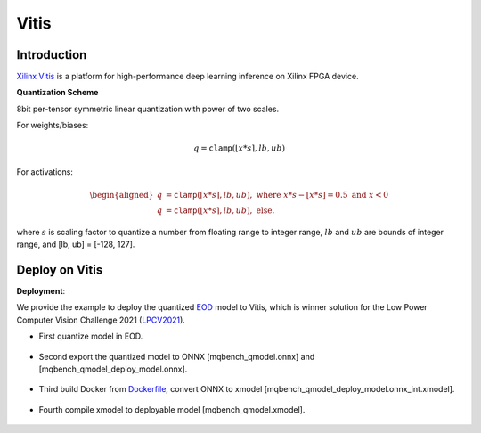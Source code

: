 Vitis
========

Introduction
^^^^^^^^^^^^

`Xilinx Vitis <https://github.com/Xilinx/Vitis-AI/>`_ is a platform for high-performance deep learning inference on Xilinx FPGA device.

.. _Vitis Quantization Scheme:

**Quantization Scheme**

8bit per-tensor symmetric linear quantization with power of two scales.

For weights/biases:

.. math::

    \begin{equation}
        q = \mathtt{clamp}(\lfloor x * s \rceil, lb, ub)
    \end{equation}

For activations:

.. math::

    \begin{equation}
        \begin{aligned}
            q &= \mathtt{clamp}(\lceil x * s \rceil, lb, ub), \text{ where } x*s-\lfloor x*s\rfloor = 0.5 \text{ and } x < 0 \\
            q &= \mathtt{clamp}(\lfloor x * s \rceil, lb, ub), \text{ else}.
        \end{aligned}
    \end{equation}


where :math:`s` is scaling factor to quantize a number from floating range to integer range, :math:`lb` and :math:`ub` are bounds of integer range, and [lb, ub] = [-128, 127].

Deploy on Vitis
^^^^^^^^^^^^^^^^^^

**Deployment**:

We provide the example to deploy the quantized `EOD <https://github.com/ModelTC/EOD>`_ model to Vitis, which is winner solution for the Low Power Computer Vision Challenge 2021 (`LPCV2021 <https://github.com/ModelTC/LPCV2021_Winner_Solution>`_).

- First quantize model in EOD.
    
    .. code-block:: shell
        :linenos:

        python -m eod train -e --config configs/det/yolox/yolox_fpga_quant_vitis.yaml --nm 1 --ng 1 --launch pytorch 2>&1 | tee log_qat_mqbench


- Second export the quantized model to ONNX [mqbench_qmodel.onnx] and [mqbench_qmodel_deploy_model.onnx].
    
    .. code-block:: shell
        :linenos:

        python -m eod quant_deploy --config configs/det/yolox/yolox_fpga_quant_vitis.yaml --ckpt [model_save_path] --input_shape [input_shape] 2>&1 | tee log.delpoy.txt

- Third build Docker from `Dockerfile <https://github.com/ModelTC/MQBench/tree/main/docker>`_, convert ONNX to xmodel [mqbench_qmodel_deploy_model.onnx_int.xmodel].

    .. code-block:: shell
        :linenos:

        python -m mq.dep.convert_xir -Q [mqbench_qmodel.onnx] -C [mqbench_qmodel_deploy_model.onnx] -N [model_name]

- Fourth compile xmodel to deployable model [mqbench_qmodel.xmodel].

    .. code-block:: shell
        :linenos:

        vai_c_xir -x [mqbench_qmodel_deploy_model.onnx_int.xmodel] -a [new_arch.json] -o [output_path] -n [model_name]
